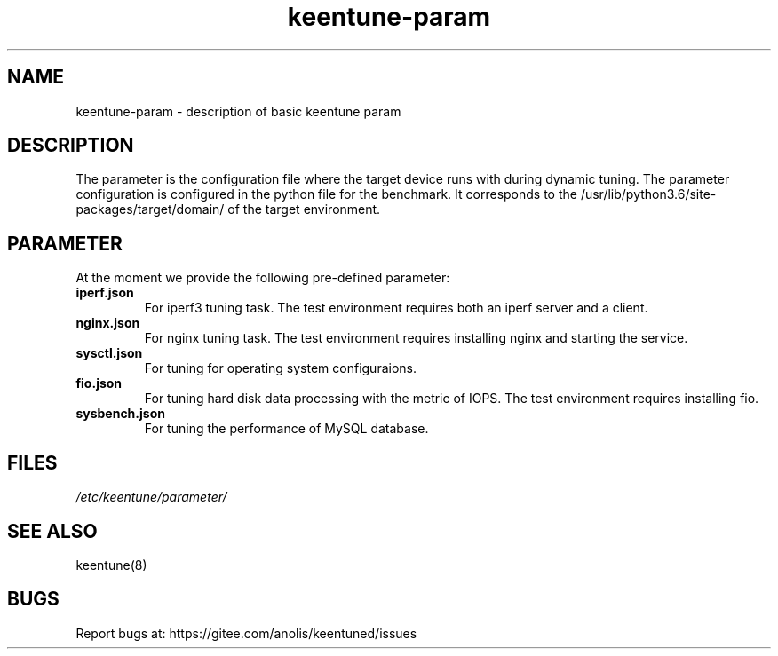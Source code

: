 .\"/*
.\" * All rights reserved
.\" *Copyright (c) [Year] [name of copyright holder]
.\" *[Software Name] is licensed under Mulan PSL v2.
.\" *You can use this software according to the terms and conditions of the Mulan PSL v2.
.\" *You may obtain a copy of Mulan PSL v2 at:
.\" *         http://license.coscl.org.cn/MulanPSL2
.\" *THIS SOFTWARE IS PROVIDED ON AN "AS IS" BASIS, WITHOUT WARRANTIES OF ANY KIND,
.\" *EITHER EXPRESS OR IMPLIED, INCLUDING BUT NOT LIMITED TO NON-INFRINGEMENT,
.\" *MERCHANTABILITY OR FIT FOR A PARTICULAR PURPOSE. 
.\" */
.\"
.TH "keentune-param" "7" "6 May 2022" "OpenAnolis KeenTune SIG" "KeenTune"
.SH NAME
keentune-param - description of basic keentune param

.SH DESCRIPTION
The parameter is the configuration file where the target device runs with during dynamic tuning. The parameter configuration is configured in the python file for the benchmark. It corresponds to the /usr/lib/python3.6/site-packages/target/domain/ of the target environment.

.SH PARAMETER
At the moment we provide the following pre-defined parameter:

.TP
.BI "iperf.json"
For iperf3 tuning task. The test environment requires both an iperf server and a client.
.TP
.BI "nginx.json"
For nginx tuning task. The test environment requires installing nginx and starting the service.
.TP
.BI "sysctl.json"
For tuning for operating system configuraions.
.TP
.BI "fio.json"
For tuning hard disk data processing with the metric of IOPS. The test environment requires installing fio.
.TP
.BI "sysbench.json"
For tuning the performance of MySQL database.

.SH FILES
.I /etc/keentune/parameter/

.SH "SEE ALSO"
.LP
keentune(8)

.SH "BUGS"
Report bugs at: https://gitee.com/anolis/keentuned/issues
